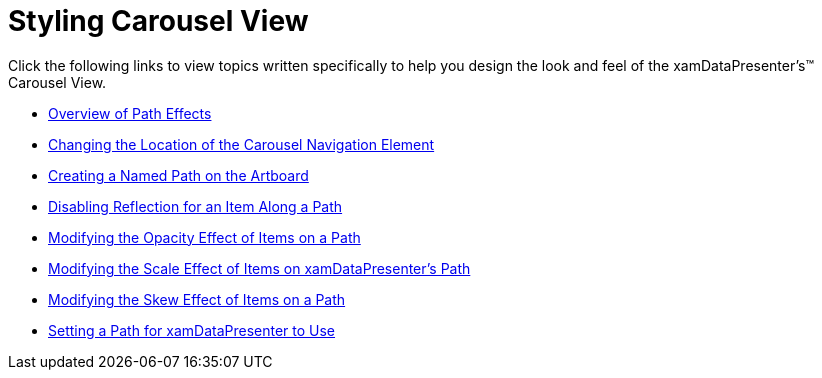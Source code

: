 ﻿////

|metadata|
{
    "name": "xamdatapresenter-designing-the-look-and-feel-carousel-view",
    "controlName": ["xamDataPresenter"],
    "tags": [],
    "guid": "{7C60C549-3861-4126-AD65-951AA741534F}",  
    "buildFlags": [],
    "createdOn": "2012-01-30T19:39:53.1439819Z"
}
|metadata|
////

= Styling Carousel View

Click the following links to view topics written specifically to help you design the look and feel of the xamDataPresenter's™ Carousel View.

* link:xamcarousel-overview-of-path-effects.html[Overview of Path Effects]
* link:xamcarousel-changing-the-location-of-carousel-navigator-element.html[Changing the Location of the Carousel Navigation Element]
* link:xamcarousel-creating-a-named-path-on-the-artboard.html[Creating a Named Path on the Artboard]
* link:xamcarousel-disabling-reflection-for-an-item-along-a-path.html[Disabling Reflection for an Item Along a Path]
* link:xamdatapresenter-modifying-the-opacity-effect-of-items-on-a-path.html[Modifying the Opacity Effect of Items on a Path]
* link:xamdatapresenter-modifying-the-scale-of-elements-on-a-path.html[Modifying the Scale Effect of Items on xamDataPresenter's Path]
* link:xamdatapresenter-modifying-the-skew-effect-of-items-on-a-path.html[Modifying the Skew Effect of Items on a Path]
* link:xamdatapresenter-setting-a-path-for-xamdatapresenter-to-use.html[Setting a Path for xamDataPresenter to Use]